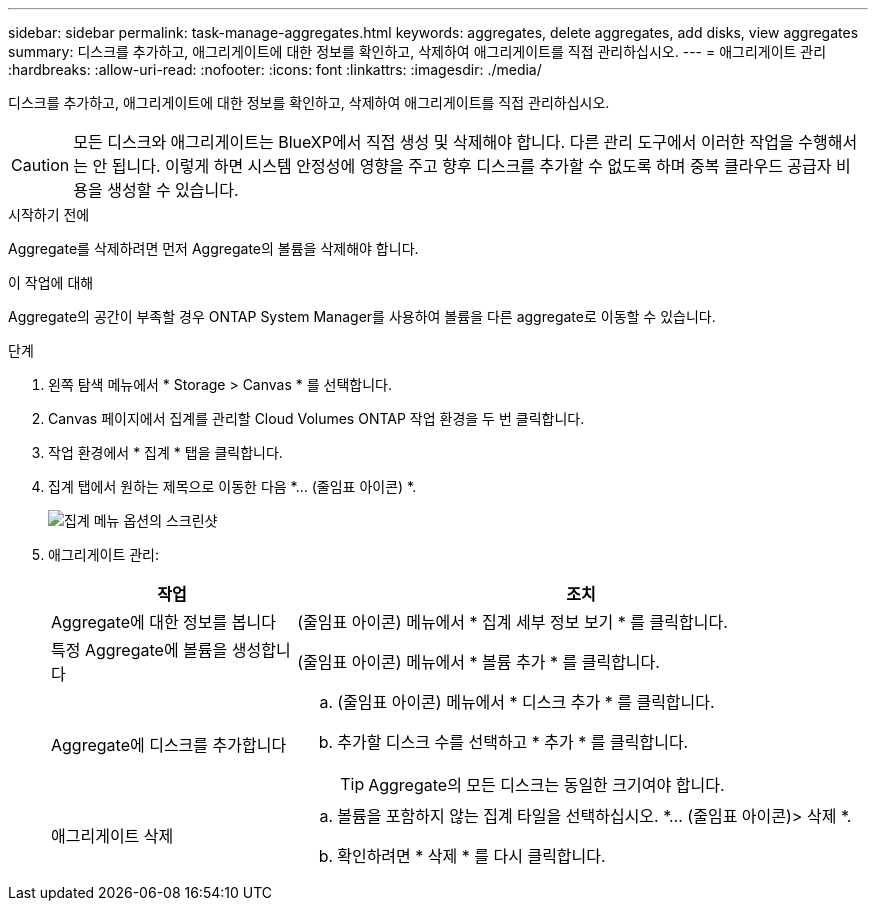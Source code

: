 ---
sidebar: sidebar 
permalink: task-manage-aggregates.html 
keywords: aggregates, delete aggregates, add disks, view aggregates 
summary: 디스크를 추가하고, 애그리게이트에 대한 정보를 확인하고, 삭제하여 애그리게이트를 직접 관리하십시오. 
---
= 애그리게이트 관리
:hardbreaks:
:allow-uri-read: 
:nofooter: 
:icons: font
:linkattrs: 
:imagesdir: ./media/


[role="lead"]
디스크를 추가하고, 애그리게이트에 대한 정보를 확인하고, 삭제하여 애그리게이트를 직접 관리하십시오.


CAUTION: 모든 디스크와 애그리게이트는 BlueXP에서 직접 생성 및 삭제해야 합니다. 다른 관리 도구에서 이러한 작업을 수행해서는 안 됩니다. 이렇게 하면 시스템 안정성에 영향을 주고 향후 디스크를 추가할 수 없도록 하며 중복 클라우드 공급자 비용을 생성할 수 있습니다.

.시작하기 전에
Aggregate를 삭제하려면 먼저 Aggregate의 볼륨을 삭제해야 합니다.

.이 작업에 대해
Aggregate의 공간이 부족할 경우 ONTAP System Manager를 사용하여 볼륨을 다른 aggregate로 이동할 수 있습니다.

.단계
. 왼쪽 탐색 메뉴에서 * Storage > Canvas * 를 선택합니다.
. Canvas 페이지에서 집계를 관리할 Cloud Volumes ONTAP 작업 환경을 두 번 클릭합니다.
. 작업 환경에서 * 집계 * 탭을 클릭합니다.
. 집계 탭에서 원하는 제목으로 이동한 다음 *... (줄임표 아이콘) *.
+
image:screenshot_aggr_menu_options.png["집계 메뉴 옵션의 스크린샷"]

. 애그리게이트 관리:
+
[cols="30,70"]
|===
| 작업 | 조치 


| Aggregate에 대한 정보를 봅니다 | (줄임표 아이콘) 메뉴에서 * 집계 세부 정보 보기 * 를 클릭합니다. 


| 특정 Aggregate에 볼륨을 생성합니다 | (줄임표 아이콘) 메뉴에서 * 볼륨 추가 * 를 클릭합니다. 


| Aggregate에 디스크를 추가합니다  a| 
.. (줄임표 아이콘) 메뉴에서 * 디스크 추가 * 를 클릭합니다.
.. 추가할 디스크 수를 선택하고 * 추가 * 를 클릭합니다.
+

TIP: Aggregate의 모든 디스크는 동일한 크기여야 합니다.



ifdef::aws[]



| Amazon EBS Elastic Volumes를 지원하는 애그리게이트의 용량을 늘립니다  a| 
.. (줄임표 아이콘) 메뉴에서 * 용량 증가 * 를 클릭합니다.
.. 추가할 추가 용량을 입력한 다음 * 증가 * 를 클릭합니다.
+
Aggregate의 용량을 최소 256GiB 또는 애그리게이트 크기의 10% 이상으로 늘려야 합니다.

+
예를 들어 1.77TiB Aggregate가 있는 경우 10%는 181GiB입니다. 이 값이 256GiB보다 낮으므로 애그리게이트의 크기를 최소 256GiB까지 늘려야 합니다.



endif::aws[]



| 애그리게이트 삭제  a| 
.. 볼륨을 포함하지 않는 집계 타일을 선택하십시오. *... (줄임표 아이콘)> 삭제 *.
.. 확인하려면 * 삭제 * 를 다시 클릭합니다.


|===

